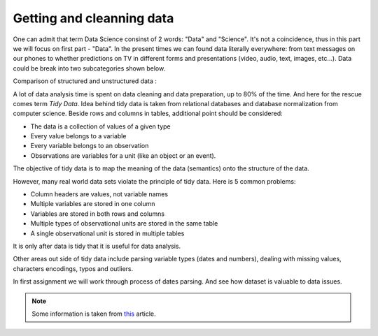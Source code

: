 Getting and cleanning data
^^^^^^^^^^^^^^^^^^^^^^^^^^

One can admit that term Data Science consinst of 2 words: "Data" and "Science". It's not a coincidence, thus in this part we will focus on first part - "Data".
In the present times we can found data literally everywhere: from text messages on our phones to whether predictions on TV in different forms and presentations (video, audio, text, images, etc...). Data could be break into two subcategories shown below.

| Comparison of structured and unstructured data :

.. image:: images/DS/structured_vs_unsructured.png
  :width: 400
  :align: center
  :alt: Structured and unstructured data

A lot of data analysis time is spent on data cleaning and data preparation, up to 80% of the time. And here for the rescue comes term `Tidy Data`. Idea behind tidy data is taken from relational databases and database normalization from computer science. Beside rows and columns in tables, additional point should be considered:

- The data is a collection of values of a given type
- Every value belongs to a variable
- Every variable belongs to an observation
- Observations are variables for a unit (like an object or an event).

The objective of tidy data is to map the meaning of the data (semantics) onto the structure of the data.

However, many real world data sets violate the principle of tidy data. Here is 5 common problems:

- Column headers are values, not variable names
- Multiple variables are stored in one column
- Variables are stored in both rows and columns
- Multiple types of observational units are stored in the same table
- A single observational unit is stored in multiple tables

It is only after data is tidy that it is useful for data analysis.

Other areas out side of tidy data include parsing variable types (dates and numbers), dealing with missing values, characters encodings, typos and outliers.

In first assignment we will work through process of dates parsing. And see how dataset is valuable to data issues.

.. note:: Some information is taken from `this <https://vita.had.co.nz/papers/tidy-data.pdf>`_ article.

.. image:: https://colab.research.google.com/assets/colab-badge.svg
  :target: https://colab.research.google.com/github/HikkaV/VNTU-ML-Courses/blob/master/assignments/data_science/assignment_1_getting_and_cleanning_data/parsing_dates.ipynb
  :width: 150
  :align: right
  :alt:  Assignment 1
